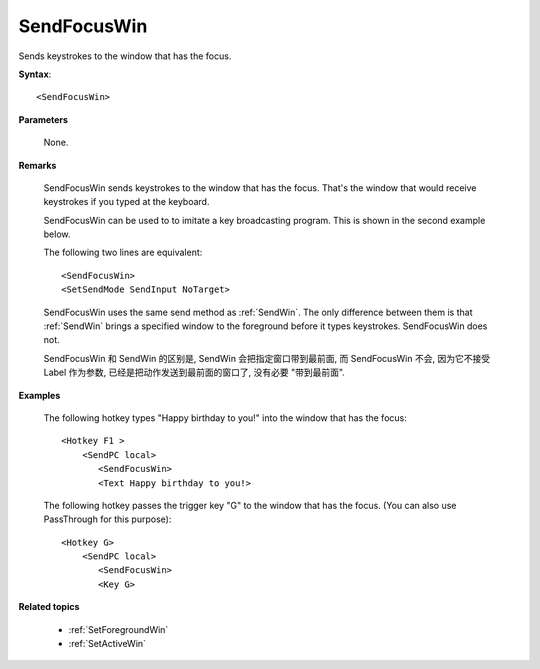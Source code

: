 .. _SendFocusWin:

SendFocusWin
==============================================================================
Sends keystrokes to the window that has the focus.

**Syntax**::

    <SendFocusWin>

**Parameters**

    None.

**Remarks**

    SendFocusWin sends keystrokes to the window that has the focus. That's the window that would receive keystrokes if you typed at the keyboard.

    SendFocusWin can be used to to imitate a key broadcasting program. This is shown in the second example below.

    The following two lines are equivalent::

       <SendFocusWin>
       <SetSendMode SendInput NoTarget>

    SendFocusWin uses the same send method as :ref:`SendWin`. The only difference between them is that :ref:`SendWin` brings a specified window to the foreground before it types keystrokes. SendFocusWin does not.

    SendFocusWin 和 SendWin 的区别是, SendWin 会把指定窗口带到最前面, 而 SendFocusWin 不会, 因为它不接受 Label 作为参数, 已经是把动作发送到最前面的窗口了, 没有必要 "带到最前面".

**Examples**

    The following hotkey types "Happy birthday to you!" into the window that has the focus::

        <Hotkey F1 >
            <SendPC local>
               <SendFocusWin>
               <Text Happy birthday to you!>


    The following hotkey passes the trigger key "G" to the window that has the focus. (You can also use PassThrough for this purpose)::

        <Hotkey G>
            <SendPC local>
               <SendFocusWin>
               <Key G>

**Related topics**

    - :ref:`SetForegroundWin`
    - :ref:`SetActiveWin`
